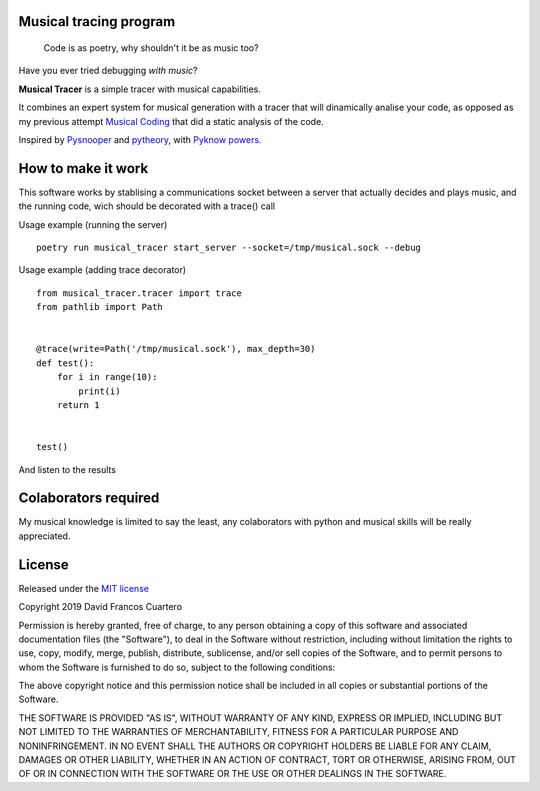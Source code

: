 Musical tracing program
------------------------

   Code is as poetry, why shouldn't it be as music too?


.. image:: ./score.png?raw=True

Have you ever tried debugging *with music*?

**Musical Tracer** is a simple tracer with musical capabilities.

It combines an expert system for musical generation with a tracer that will
dinamically analise your code, as opposed as my previous attempt
`Musical Coding <https://github.com/XayOn/musical_coding>`_
that did a static analysis of the code.

Inspired by `Pysnooper <https://github.com/cool-RR/PySnooper/>`_ and
`pytheory <https://github.com/kennethreitz/pytheory/>`_,
with `Pyknow powers <https://github.com/buguroo/pyknow/>`_.

How to make it work
-------------------

This software works by stablising a communications socket between a server that
actually decides and plays music, and the running code, wich should be
decorated with a trace() call


Usage example (running the server)

::

        poetry run musical_tracer start_server --socket=/tmp/musical.sock --debug

Usage example (adding trace decorator)

::

        from musical_tracer.tracer import trace
        from pathlib import Path


        @trace(write=Path('/tmp/musical.sock'), max_depth=30)
        def test():
            for i in range(10):
                print(i)
            return 1


        test()


And listen to the results

Colaborators required
---------------------

My musical knowledge is limited to say the least, any colaborators with python
and musical skills will be really appreciated.


License
-------

Released under the `MIT license <https://opensource.org/licenses/MIT>`_

Copyright 2019 David Francos Cuartero

Permission is hereby granted, free of charge, to any person obtaining a copy of
this software and associated documentation files (the "Software"), to deal in
the Software without restriction, including without limitation the rights to
use, copy, modify, merge, publish, distribute, sublicense, and/or sell copies
of the Software, and to permit persons to whom the Software is furnished to do
so, subject to the following conditions:

The above copyright notice and this permission notice shall be included in all
copies or substantial portions of the Software.

THE SOFTWARE IS PROVIDED "AS IS", WITHOUT WARRANTY OF ANY KIND, EXPRESS OR
IMPLIED, INCLUDING BUT NOT LIMITED TO THE WARRANTIES OF MERCHANTABILITY,
FITNESS FOR A PARTICULAR PURPOSE AND NONINFRINGEMENT. IN NO EVENT SHALL THE
AUTHORS OR COPYRIGHT HOLDERS BE LIABLE FOR ANY CLAIM, DAMAGES OR OTHER
LIABILITY, WHETHER IN AN ACTION OF CONTRACT, TORT OR OTHERWISE, ARISING FROM,
OUT OF OR IN CONNECTION WITH THE SOFTWARE OR THE USE OR OTHER DEALINGS IN THE
SOFTWARE.
